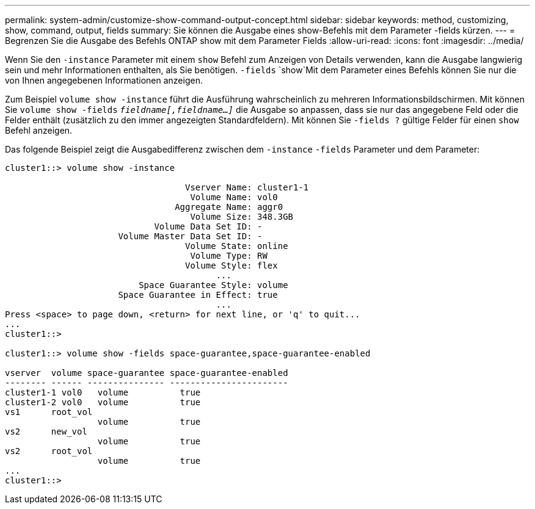 ---
permalink: system-admin/customize-show-command-output-concept.html 
sidebar: sidebar 
keywords: method, customizing, show, command, output, fields 
summary: Sie können die Ausgabe eines show-Befehls mit dem Parameter -fields kürzen. 
---
= Begrenzen Sie die Ausgabe des Befehls ONTAP show mit dem Parameter Fields
:allow-uri-read: 
:icons: font
:imagesdir: ../media/


[role="lead"]
Wenn Sie den `-instance` Parameter mit einem `show` Befehl zum Anzeigen von Details verwenden, kann die Ausgabe langwierig sein und mehr Informationen enthalten, als Sie benötigen.  `-fields` `show`Mit dem Parameter eines Befehls können Sie nur die von Ihnen angegebenen Informationen anzeigen.

Zum Beispiel `volume show -instance` führt die Ausführung wahrscheinlich zu mehreren Informationsbildschirmen. Mit können Sie `volume show -fields` `_fieldname[,fieldname...]_` die Ausgabe so anpassen, dass sie nur das angegebene Feld oder die Felder enthält (zusätzlich zu den immer angezeigten Standardfeldern). Mit können Sie `-fields ?` gültige Felder für einen `show` Befehl anzeigen.

Das folgende Beispiel zeigt die Ausgabedifferenz zwischen dem `-instance` `-fields` Parameter und dem Parameter:

[listing]
----
cluster1::> volume show -instance

                                   Vserver Name: cluster1-1
                                    Volume Name: vol0
                                 Aggregate Name: aggr0
                                    Volume Size: 348.3GB
                             Volume Data Set ID: -
                      Volume Master Data Set ID: -
                                   Volume State: online
                                    Volume Type: RW
                                   Volume Style: flex
                                         ...
                          Space Guarantee Style: volume
                      Space Guarantee in Effect: true
                                         ...
Press <space> to page down, <return> for next line, or 'q' to quit...
...
cluster1::>

cluster1::> volume show -fields space-guarantee,space-guarantee-enabled

vserver  volume space-guarantee space-guarantee-enabled
-------- ------ --------------- -----------------------
cluster1-1 vol0   volume          true
cluster1-2 vol0   volume          true
vs1      root_vol
                  volume          true
vs2      new_vol
                  volume          true
vs2      root_vol
                  volume          true
...
cluster1::>
----